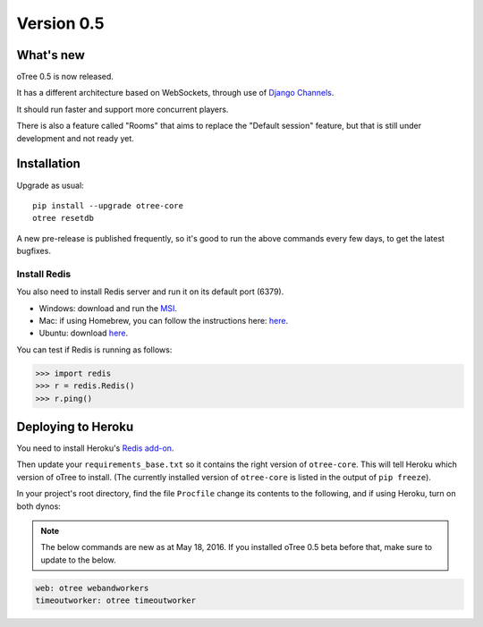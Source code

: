 .. _v0.5


Version 0.5
===========

What's new
----------

oTree 0.5 is now released.

It has a different architecture based on WebSockets,
through use of `Django Channels <https://github.com/andrewgodwin/channels>`__.

It should run faster and support more concurrent players.

There is also a feature called "Rooms" that aims to replace the "Default session" feature,
but that is still under development and not ready yet.

Installation
------------

Upgrade as usual::

    pip install --upgrade otree-core
    otree resetdb

A new pre-release is published frequently,
so it's good to run the above commands every few days,
to get the latest bugfixes.

Install Redis
~~~~~~~~~~~~~

You also need to install Redis server and run it on its default port (6379).

- Windows: download and run the `MSI <https://github.com/MSOpenTech/redis/releases>`__.
- Mac: if using Homebrew, you can follow the instructions here: `here <http://richardsumilang.com/server/redis/install-redis-on-os-x/>`__.
- Ubuntu: download `here <https://launchpad.net/~chris-lea/+archive/ubuntu/redis-server>`__.

You can test if Redis is running as follows:

.. code-block:: python

    >>> import redis
    >>> r = redis.Redis()
    >>> r.ping()

Deploying to Heroku
-------------------

You need to install Heroku's `Redis add-on <https://elements.heroku.com/addons/heroku-redis>`__.

Then update your ``requirements_base.txt`` so it contains the right version of ``otree-core``.
This will tell Heroku which version of oTree to install.
(The currently installed version of ``otree-core`` is listed in the output of ``pip freeze``).

In your project's root directory, find the file ``Procfile``
change its contents to the following, and if using Heroku, turn on both dynos:

.. note::

    The below commands are new as at May 18, 2016.
    If you installed oTree 0.5 beta before that, make sure to update to the below.

.. code-block:: bash

    web: otree webandworkers
    timeoutworker: otree timeoutworker

